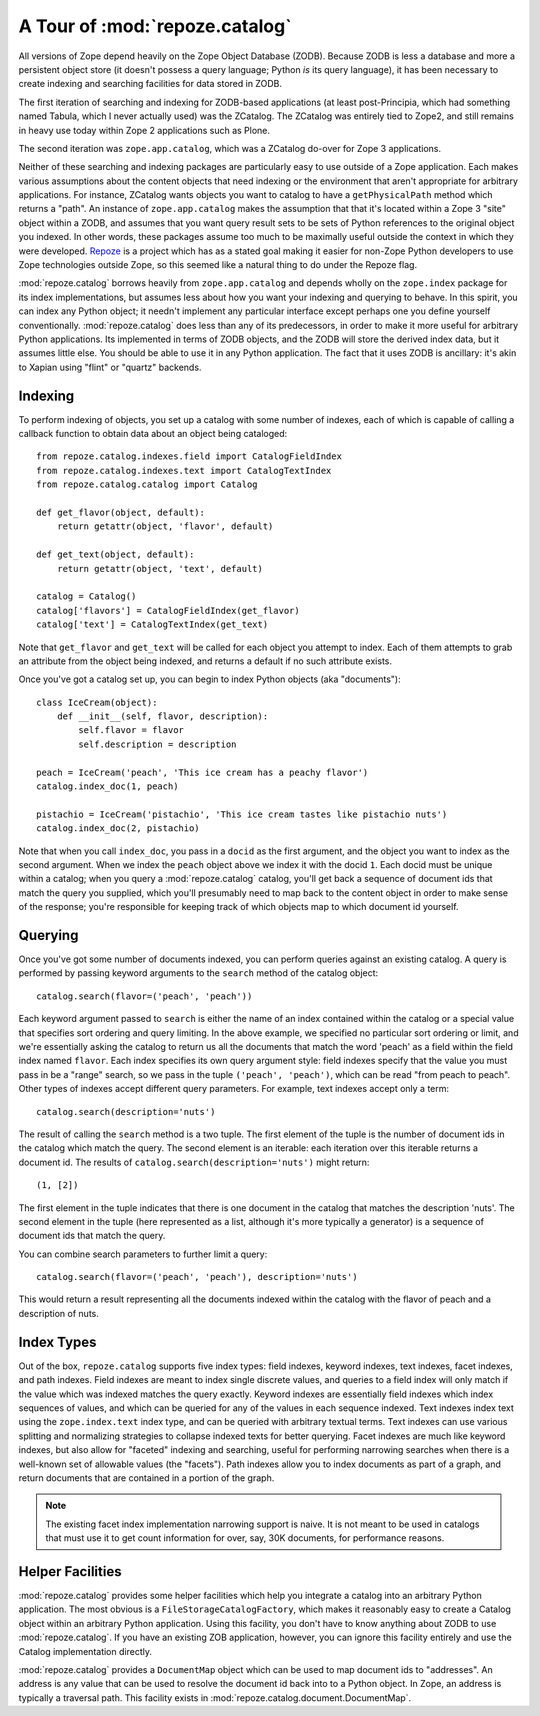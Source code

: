 A Tour of :mod:`repoze.catalog`
===============================

All versions of Zope depend heavily on the Zope Object Database (ZODB).
Because ZODB is less a database and more a persistent object store (it
doesn't possess a query language; Python *is* its query language), it
has been necessary to create indexing and searching facilities for data
stored in ZODB.

The first iteration of searching and indexing for ZODB-based
applications (at least post-Principia, which had something named
Tabula, which I never actually used) was the ZCatalog.  The ZCatalog
was entirely tied to Zope2, and still remains in heavy use today
within Zope 2 applications such as Plone.

The second iteration was ``zope.app.catalog``, which was a ZCatalog
do-over for Zope 3 applications.

Neither of these searching and indexing packages are particularly easy
to use outside of a Zope application.  Each makes various assumptions
about the content objects that need indexing or the environment that
aren't appropriate for arbitrary applications.  For instance, ZCatalog
wants objects you want to catalog to have a ``getPhysicalPath`` method
which returns a "path".  An instance of ``zope.app.catalog`` makes the
assumption that that it's located within a Zope 3 "site" object within
a ZODB, and assumes that you want query result sets to be sets of
Python references to the original object you indexed.  In other words,
these packages assume too much to be maximally useful outside the
context in which they were developed.  `Repoze <http://repoze.org>`_ is
a project which has as a stated goal making it easier for non-Zope
Python developers to use Zope technologies outside Zope, so this
seemed like a natural thing to do under the Repoze flag.

:mod:`repoze.catalog` borrows heavily from ``zope.app.catalog`` and
depends wholly on the ``zope.index`` package for its index
implementations, but assumes less about how you want your indexing and
querying to behave.  In this spirit, you can index any Python object;
it needn't implement any particular interface except perhaps one you
define yourself conventionally.  :mod:`repoze.catalog` does less than
any of its predecessors, in order to make it more useful for arbitrary
Python applications.  Its implemented in terms of ZODB objects, and
the ZODB will store the derived index data, but it assumes little
else.  You should be able to use it in any Python application.  The
fact that it uses ZODB is ancillary: it's akin to Xapian using "flint"
or "quartz" backends.

Indexing
--------

To perform indexing of objects, you set up a catalog with some number
of indexes, each of which is capable of calling a callback function to
obtain data about an object being cataloged::

  from repoze.catalog.indexes.field import CatalogFieldIndex
  from repoze.catalog.indexes.text import CatalogTextIndex
  from repoze.catalog.catalog import Catalog

  def get_flavor(object, default):
      return getattr(object, 'flavor', default)

  def get_text(object, default):
      return getattr(object, 'text', default)

  catalog = Catalog()
  catalog['flavors'] = CatalogFieldIndex(get_flavor)
  catalog['text'] = CatalogTextIndex(get_text)

Note that ``get_flavor`` and ``get_text`` will be called for each
object you attempt to index.  Each of them attempts to grab an
attribute from the object being indexed, and returns a default if no
such attribute exists.

Once you've got a catalog set up, you can begin to index Python
objects (aka "documents")::

  class IceCream(object):
      def __init__(self, flavor, description):
          self.flavor = flavor
          self.description = description

  peach = IceCream('peach', 'This ice cream has a peachy flavor')
  catalog.index_doc(1, peach)

  pistachio = IceCream('pistachio', 'This ice cream tastes like pistachio nuts')
  catalog.index_doc(2, pistachio)

Note that when you call ``index_doc``, you pass in a ``docid`` as the
first argument, and the object you want to index as the second
argument.  When we index the ``peach`` object above we index it with
the docid ``1``.  Each docid must be unique within a catalog; when you
query a :mod:`repoze.catalog` catalog, you'll get back a sequence of
document ids that match the query you supplied, which you'll
presumably need to map back to the content object in order to make
sense of the response; you're responsible for keeping track of which
objects map to which document id yourself.

Querying
--------

Once you've got some number of documents indexed, you can perform
queries against an existing catalog.  A query is performed by passing
keyword arguments to the ``search`` method of the catalog object::

   catalog.search(flavor=('peach', 'peach'))

Each keyword argument passed to ``search`` is either the name of an
index contained within the catalog or a special value that specifies
sort ordering and query limiting.  In the above example, we specified
no particular sort ordering or limit, and we're essentially asking the
catalog to return us all the documents that match the word 'peach' as
a field within the field index named ``flavor``.  Each index specifies
its own query argument style: field indexes specify that the value you
must pass in be a "range" search, so we pass in the tuple ``('peach',
'peach')``, which can be read "from peach to peach".  Other types of
indexes accept different query parameters.  For example, text indexes
accept only a term::

  catalog.search(description='nuts')

The result of calling the ``search`` method is a two tuple.  The first
element of the tuple is the number of document ids in the catalog
which match the query.  The second element is an iterable: each
iteration over this iterable returns a document id.  The results of
``catalog.search(description='nuts')`` might return::

  (1, [2])

The first element in the tuple indicates that there is one document in
the catalog that matches the description 'nuts'.  The second element
in the tuple (here represented as a list, although it's more typically
a generator) is a sequence of document ids that match the query.

You can combine search parameters to further limit a query::

  catalog.search(flavor=('peach', 'peach'), description='nuts')

This would return a result representing all the documents indexed
within the catalog with the flavor of peach and a description of nuts.

Index Types
-----------

Out of the box, ``repoze.catalog`` supports five index types: field
indexes, keyword indexes, text indexes, facet indexes, and path
indexes.  Field indexes are meant to index single discrete values, and
queries to a field index will only match if the value which was
indexed matches the query exactly.  Keyword indexes are essentially
field indexes which index sequences of values, and which can be
queried for any of the values in each sequence indexed.  Text indexes
index text using the ``zope.index.text`` index type, and can be
queried with arbitrary textual terms.  Text indexes can use various
splitting and normalizing strategies to collapse indexed texts for
better querying.  Facet indexes are much like keyword indexes, but
also allow for "faceted" indexing and searching, useful for performing
narrowing searches when there is a well-known set of allowable values
(the "facets").  Path indexes allow you to index documents as part of
a graph, and return documents that are contained in a portion of the
graph.

.. note:: The existing facet index implementation narrowing support is
   naive.  It is not meant to be used in catalogs that must use it to
   get count information for over, say, 30K documents, for performance
   reasons.

Helper Facilities
-----------------

:mod:`repoze.catalog` provides some helper facilities which help you
integrate a catalog into an arbitrary Python application.  The most
obvious is a ``FileStorageCatalogFactory``, which makes it reasonably
easy to create a Catalog object within an arbitrary Python
application.  Using this facility, you don't have to know anything
about ZODB to use :mod:`repoze.catalog`.  If you have an existing ZOB
application, however, you can ignore this facility entirely and use
the Catalog implementation directly.

:mod:`repoze.catalog` provides a ``DocumentMap`` object which can be
used to map document ids to "addresses".  An address is any value that
can be used to resolve the document id back into to a Python object.
In Zope, an address is typically a traversal path.  This facility
exists in :mod:`repoze.catalog.document.DocumentMap`.



